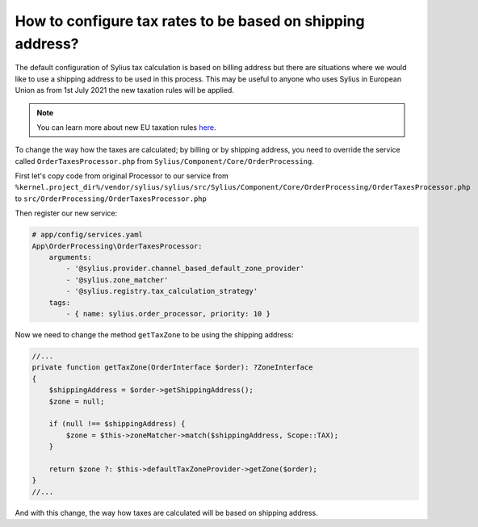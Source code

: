 How to configure tax rates to be based on shipping address?
===========================================================

The default configuration of Sylius tax calculation is based on billing address but there are situations where we would
like to use a shipping address to be used in this process. This may be useful to anyone who uses Sylius in European Union
as from 1st July 2021 the new taxation rules will be applied.

.. note::

    You can learn more about new EU taxation rules `here <https://ec.europa.eu/taxation_customs/business/vat/modernising-vat-cross-border-ecommerce_en>`_.

To change the way how the taxes are calculated; by billing or by shipping address, you need to override the service called
``OrderTaxesProcessor.php`` from ``Sylius/Component/Core/OrderProcessing``.

First let's copy code from original Processor to our service
from ``%kernel.project_dir%/vendor/sylius/sylius/src/Sylius/Component/Core/OrderProcessing/OrderTaxesProcessor.php`` to ``src/OrderProcessing/OrderTaxesProcessor.php``

Then register our new service:

.. code-block:: yaml

    # app/config/services.yaml
    App\OrderProcessing\OrderTaxesProcessor:
        arguments:
            - '@sylius.provider.channel_based_default_zone_provider'
            - '@sylius.zone_matcher'
            - '@sylius.registry.tax_calculation_strategy'
        tags:
            - { name: sylius.order_processor, priority: 10 }

Now we need to change the method ``getTaxZone`` to be using the shipping address:

.. code-block:: php

    //...
    private function getTaxZone(OrderInterface $order): ?ZoneInterface
    {
        $shippingAddress = $order->getShippingAddress();
        $zone = null;

        if (null !== $shippingAddress) {
            $zone = $this->zoneMatcher->match($shippingAddress, Scope::TAX);
        }

        return $zone ?: $this->defaultTaxZoneProvider->getZone($order);
    }
    //...

And with this change, the way how taxes are calculated will be based on shipping address.
